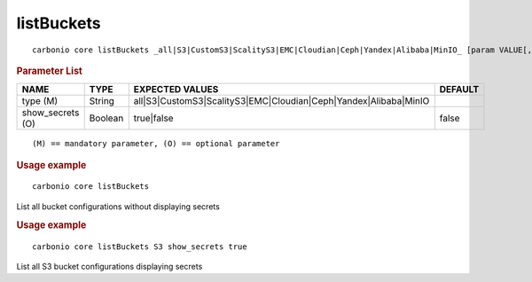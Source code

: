 .. SPDX-FileCopyrightText: 2022 Zextras <https://www.zextras.com/>
..
.. SPDX-License-Identifier: CC-BY-NC-SA-4.0

.. _carbonio_core_listBuckets:

**********************
listBuckets
**********************

::

   carbonio core listBuckets _all|S3|CustomS3|ScalityS3|EMC|Cloudian|Ceph|Yandex|Alibaba|MinIO_ [param VALUE[,VALUE]]


.. rubric:: Parameter List

.. list-table::
   :widths: 22 15 35 15
   :header-rows: 1

   * - NAME
     - TYPE
     - EXPECTED VALUES
     - DEFAULT
   * - type (M)
     - String
     - all\|S3\|CustomS3\|ScalityS3\|EMC\|Cloudian\|Ceph\|Yandex\|Alibaba\|MinIO
     - 
   * - show_secrets (O)
     - Boolean
     - true\|false
     - false

::

   (M) == mandatory parameter, (O) == optional parameter



.. rubric:: Usage example


::

   carbonio core listBuckets



List all bucket configurations without displaying secrets

.. rubric:: Usage example


::

   carbonio core listBuckets S3 show_secrets true



List all S3 bucket configurations displaying secrets
